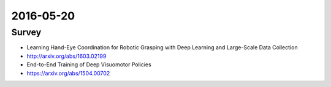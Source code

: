 2016-05-20
==========


Survey
------

- Learning Hand-Eye Coordination for Robotic Grasping with Deep Learning and Large-Scale Data Collection
- http://arxiv.org/abs/1603.02199

- End-to-End Training of Deep Visuomotor Policies
- https://arxiv.org/abs/1504.00702
